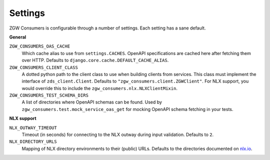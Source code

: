 .. _settings:

Settings
========

ZGW Consumers is configurable through a number of settings. Each setting has a sane
default.

**General**

``ZGW_CONSUMERS_OAS_CACHE``
    Which cache alias to use from ``settings.CACHES``. OpenAPI specifications are cached
    here after fetching them over HTTP. Defaults to
    ``django.core.cache.DEFAULT_CACHE_ALIAS``.

``ZGW_CONSUMERS_CLIENT_CLASS``
    A dotted python path to the client class to use when building clients from services.
    This class must implement the interface of ``zds_client.Client``. Defaults to
    ``"zgw_consumers.client.ZGWClient"``. For NLX support, you would override this to
    include the ``zgw_consumers.nlx.NLXClientMixin``.

``ZGW_CONSUMERS_TEST_SCHEMA_DIRS``
    A list of directories where OpenAPI schemas can be found. Used by
    ``zgw_consumers.test.mock_service_oas_get`` for mocking OpenAPI schema fetching
    in your tests.

**NLX support**

``NLX_OUTWAY_TIMEOUT``
    Timeout (in seconds) for connecting to the NLX outway during input validation.
    Defaults to ``2``.

``NLX_DIRECTORY_URLS``
    Mapping of NLX directory environments to their (public) URLs. Defaults to the
    directories documented on `nlx.io <https://nlx.io>`_.
